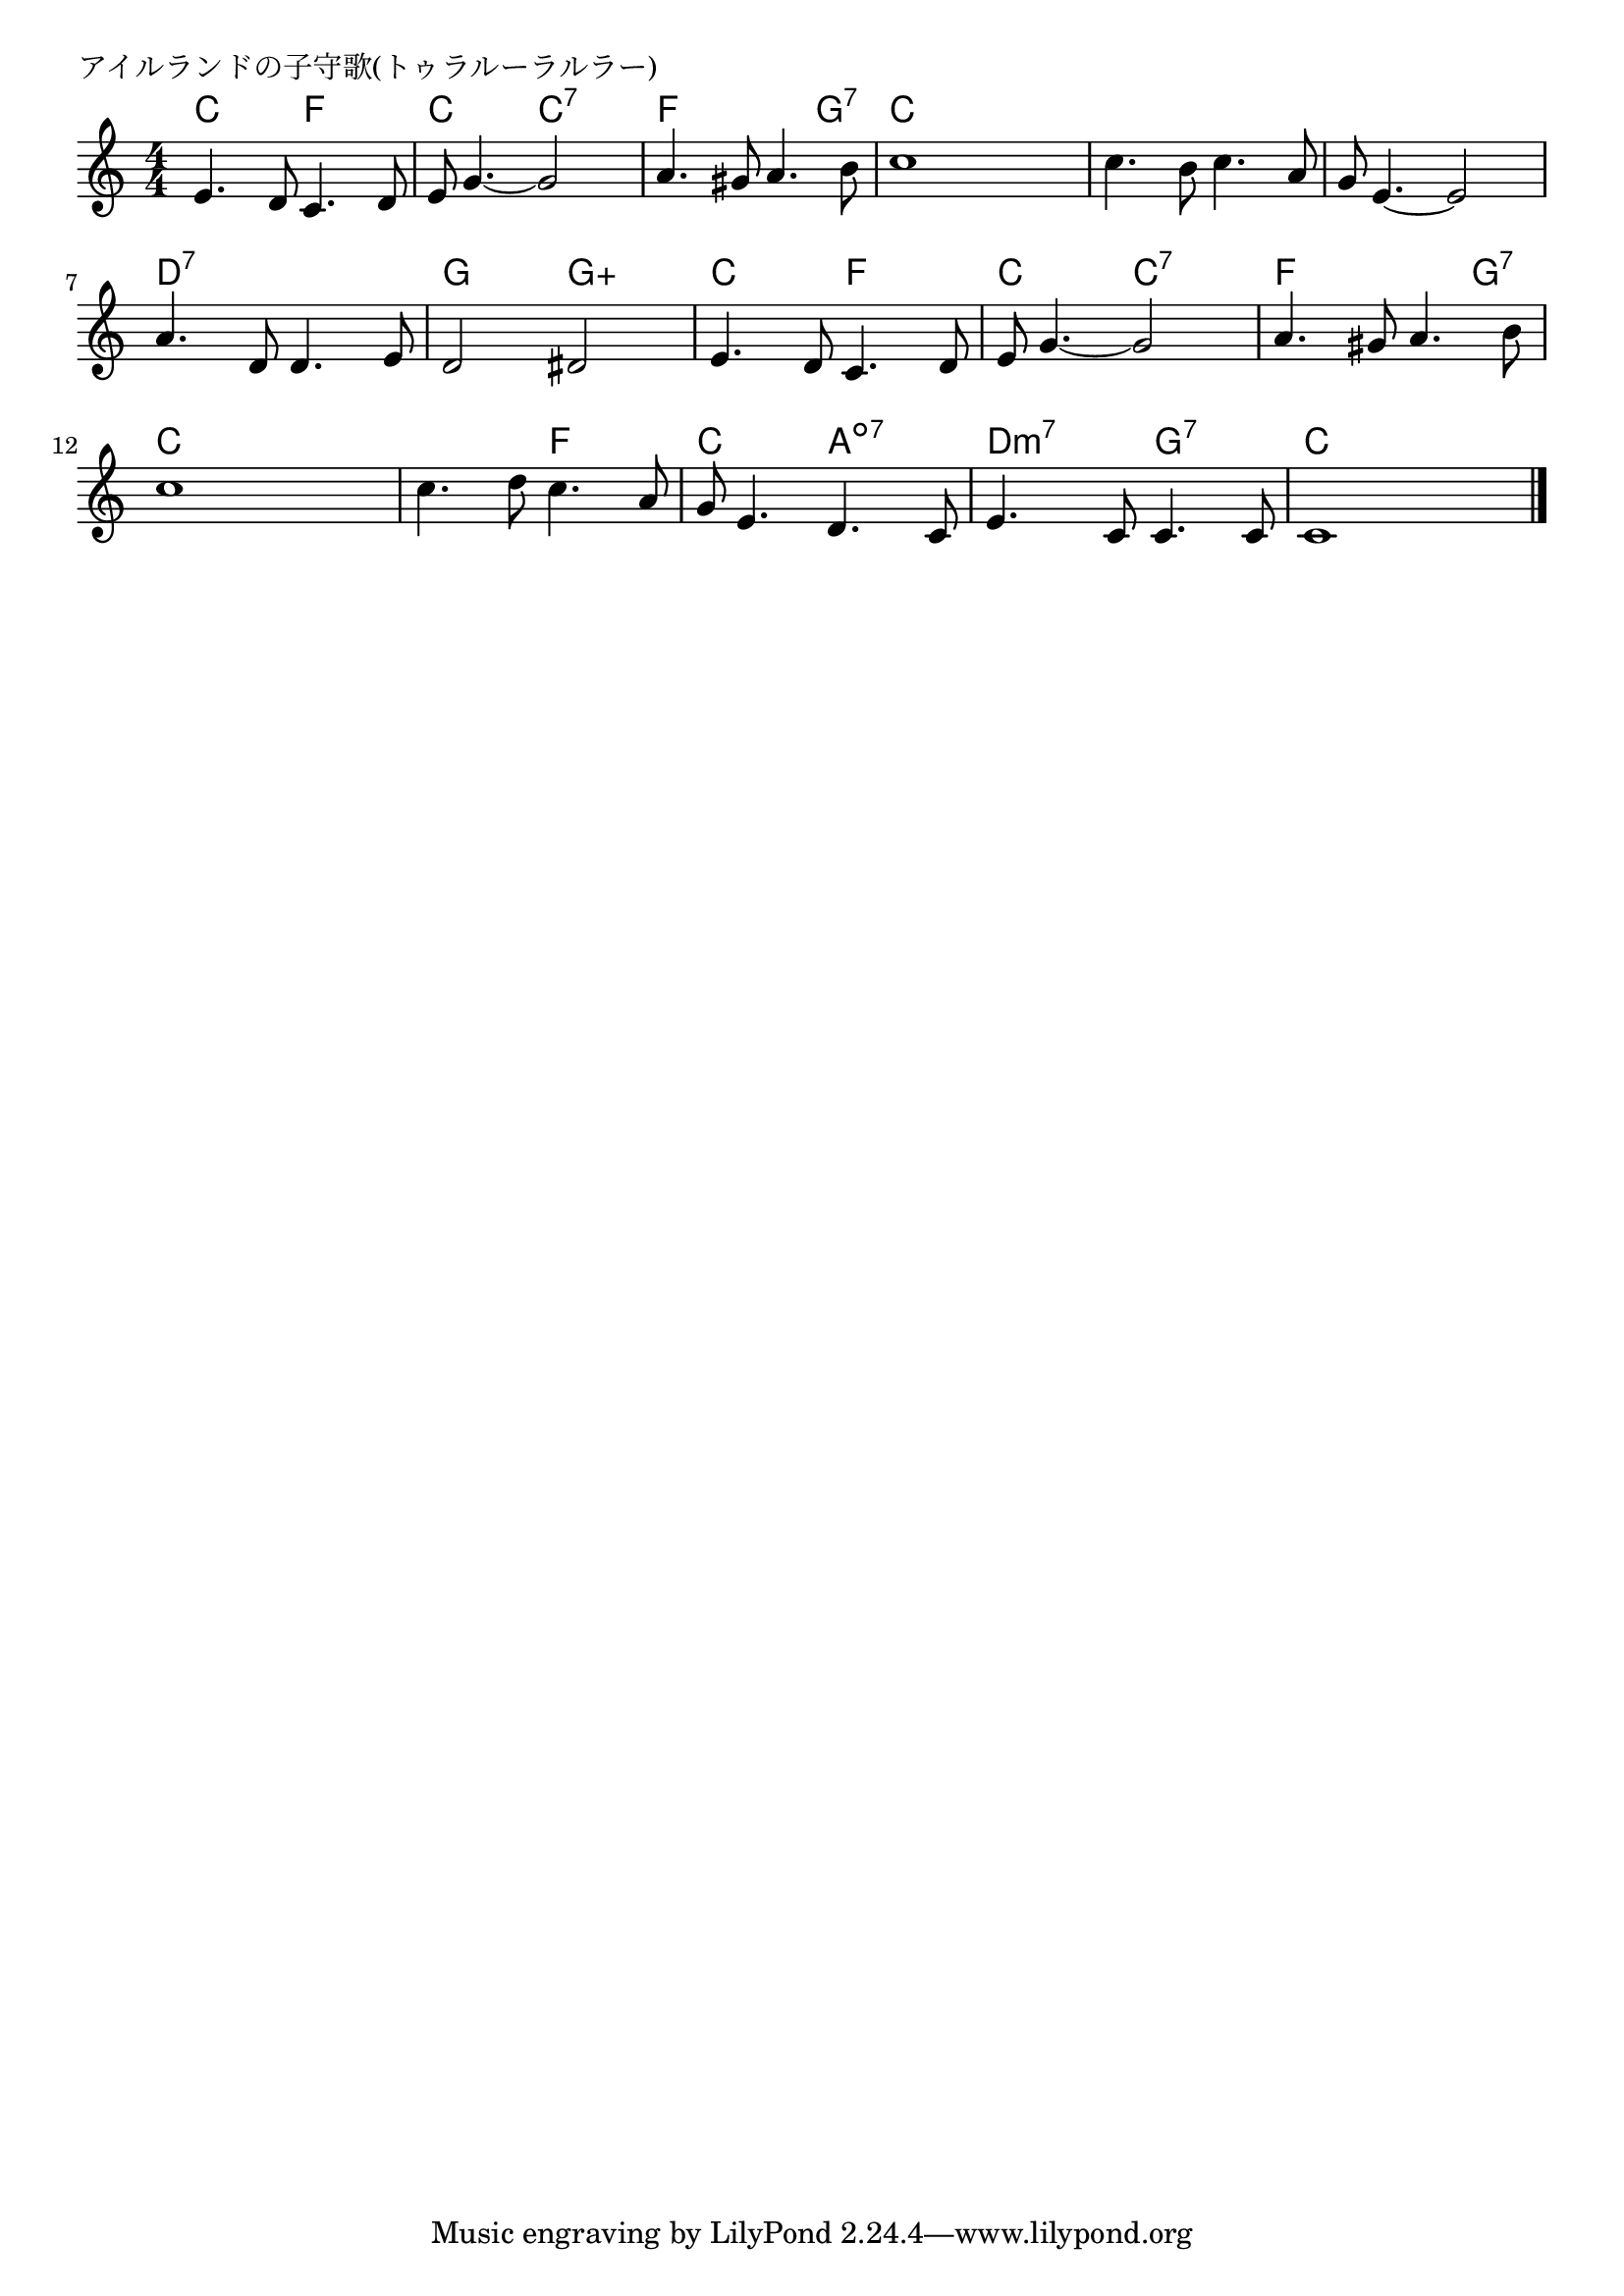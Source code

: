 \version "2.18.2"

% アイルランドの子守歌(トゥラルーラルラー)

\header {
piece = "アイルランドの子守歌(トゥラルーラルラー)"
}

melody =
\relative c' {
\key c \major
\time 4/4
\set Score.tempoHideNote = ##t
\tempo 4=100
\numericTimeSignature
%
e4. d8 c4. d8 |
e8 g4.~g2 |
a4. gis8 a4. b8 |
c1 |

c4. b8 c4. a8 |
g8 e4.~e2 |
a4. d,8 d4. e8 |
d2 dis |

e4. d8 c4. d8 |
e8 g4.~g2 |
a4. gis8 a4. b8 |
c1 |

c4. d8 c4. a8 |
g8 e4. d4. c8 |
e4. c8 c4. c8 |
c1 |


\bar "|."
}
\score {
<<
\chords {
\set noChordSymbol = ""
\set chordChanges=##t
%%
c4 c f f c c c:7 c:7 f f f g:7 c c c c
c c c c c c c c d:7 d:7 d:7 d:7 g g g:aug g:aug
c c f f c c c:7 c:7 f f f g:7 c c c c
c c f f c c a:dim7 a:dim7 d:m7 d:m7 g:7 g:7 c c c c



}
\new Staff {\melody}
>>
\layout {
line-width = #190
indent = 0\mm
}
\midi {}
}
